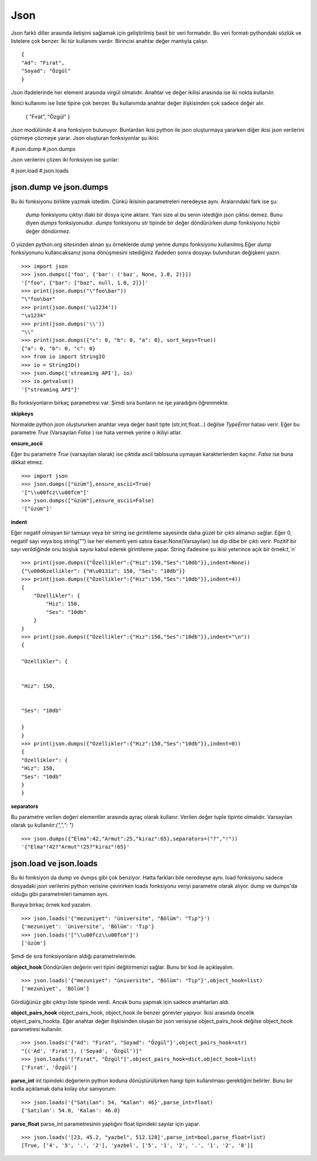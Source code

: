 .. meta::
    :description: Bu bölümde json sınıfının fonksiyonları anlatılıyor.
    :keywords: Json
.. highlight:: py3

****
Json
****

Json farklı diller arasında iletişimi sağlamak için geliştirilmiş
basit bir veri formatıdır. Bu veri formatı pythondaki sözlük ve 
listelere çok benzer. İki tür kullanımı vardır. Birincisi anahtar
değer mantıyla çalışır.
::

    {
    "Ad": "Fırat",
    "Soyad": "Özgül"
    }

Json ifadelerinde her element arasında virgül olmalıdır. Anahtar ve değer ikilisi 
arasında ise iki nokta kullanılır.

İkinci kullanımı ise liste tipine çok benzer. Bu kullanımda 
anahtar değer ilişkisinden çok sadece değer alır.

    {
    "Fırat",
    "Özgül"
    }

Json modülünde 4 ana fonksiyon bulunuyor. Bunlardan ikisi 
python ile json oluşturmaya yararken diğer ikisi json 
verilerini çözmeye çözmeye yarar. Json oluşturan fonksiyonlar şu
ikisi:

#.json.dump
#.json.dumps

Json verilerini çözen iki fonksiyon ise şunlar:

#.json.load
#.json.loads

json.dump ve json.dumps
************************

Bu iki fonksiyonu birlikte yazmak istedim. Çünkü ikisinin 
parametreleri neredeyse aynı. Aralarındaki fark ise şu:

    `dump` fonksiyonu çıktıyı illaki bir dosya içine aktarır.
    Yani size al bu senin istediğin json çıktısı demez. Bunu diyen
    `dumps` fonksiyonudur. `dumps` fonksiyonu `str` tipinde
    bir değer döndürürken `dump` fonksiyonu hiçbir değer döndürmez.

O yüzden python.org sitesinden alınan şu örneklerde `dump`
yerine `dumps` fonksiyonu kullanılmış.Eğer `dump` fonksiyonunu
kullancaksanız jsona dönüşmesini istediğiniz ifadeden sonra
dosyayı bulunduran değişkeni yazın.
::

    >>> import json
    >>> json.dumps(['foo', {'bar': ('baz', None, 1.0, 2)}])
    '["foo", {"bar": ["baz", null, 1.0, 2]}]'
    >>> print(json.dumps("\"foo\bar"))
    "\"foo\bar"
    >>> print(json.dumps('\u1234'))
    "\u1234"
    >>> print(json.dumps('\\'))
    "\\"
    >>> print(json.dumps({"c": 0, "b": 0, "a": 0}, sort_keys=True))
    {"a": 0, "b": 0, "c": 0}
    >>> from io import StringIO
    >>> io = StringIO()
    >>> json.dump(['streaming API'], io)
    >>> io.getvalue()
    '["streaming API"]'

Bu fonksiyonların birkaç parametresi var. Şimdi sıra bunların
ne işe yaradığını öğrenmekte.

**skipkeys**

Normalde python json oluştururken anahtar veya değer basit tipte
(str,int,float...) değilse `TypeError` hatası verir.
Eğer bu parametre `True` (Varsayılan `False` ) ise hata vermek yerine o ikiliyi atlar.

**ensure_ascii**

Eğer bu parametre `True` (varsayılan olarak) ise çıktıda ascii
tablosuna uymayan karakterlerden kaçınır. `False` ise buna dikkat etmez.

::

    >>> import json
    >>> json.dumps(["üzüm"],ensure_ascii=True)
    '["\\u00fcz\\u00fcm"]'
    >>> json.dumps(["üzüm"],ensure_ascii=False)
    '["üzüm"]'

**indent**

Eğer negatif olmayan bir tamsayı veya bir string ise
girintileme sayesinde daha güzel bir çıktı almanızı sağlar.
Eğer 0, negatif sayı veya boş string(`""`) ise her elementi yeni 
satıra basar.None(Varsayılan) ise dip dibe bir çıktı verir.
Pozitif bir sayı verildiğinde onu boşluk sayısı kabul ederek 
girintileme yapar. String ifadesine şu ikisi yeterince açık
bir örnek:`\t`,`\n`

.. Note::String kullanımı 3.2 sürümü itibari ile başladı.

::

    >>> print(json.dumps({"Özellikler":{"Hız":150,"Ses":"10db"}},indent=None))
    {"\u00d6zellikler": {"H\u0131z": 150, "Ses": "10db"}}
    >>> print(json.dumps({"Ozellikler":{"Hız":150,"Ses":"10db"}},indent=4))
    {
        "Ozellikler": {
            "Hiz": 150,
            "Ses": "10db"
        }
    }
    >>> print(json.dumps({"Ozellikler":{"Hız":150,"Ses":"10db"}},indent="\n"))
    {

    "Ozellikler": {


    "Hiz": 150,


    "Ses": "10db"

    }
    }
    >>> print(json.dumps({"Ozellikler":{"Hız":150,"Ses":"10db"}},indent=0))
    {
    "Ozellikler": {
    "Hiz": 150,
    "Ses": "10db"
    }
    }

**separators**

Bu parametre verilen değeri elementler arasında ayraç olarak 
kullanır. Verilen değer tuple tipinte olmalıdır. Varsayılan olarak
şu kullanılır:`(",",": ")`
::

    >>> json.dumps({"Elma":42,"Armut":25,"kiraz":65},separators=("?","!"))
    '{"Elma"!42?"Armut"!25?"kiraz"!65}'

json.load ve json.loads
***********************
Bu iki fonksiyon da dump ve dumps gibi çok benziyor.
Hatta farkları bile neredeyse aynı. load fonksiyonu sadece 
dosyadaki json verilerini python verisine çevirirken 
loads fonksiyonu veriyi parametre olarak alıyor. dump
ve dumps'da olduğu gibi parametreleri tamamen aynı.

Buraya birkaç örnek kod yazalım.
::

    >>> json.loads('{"mezuniyet": "üniversite", "Bölüm": "Tıp"}')
    {'mezuniyet': 'üniversite', 'Bölüm': 'Tıp'}
    >>> json.loads('["\\u00fcz\\u00fcm"]')
    ['üzüm']

Şimdi de sıra fonksiyonların aldığı parametrelerinde.

**object_hook**
Döndürülen değerin veri tipini değitirmenizi sağlar. Bunu 
bir kod ile açıklayalım.
::

    >>> json.loads('{"mezuniyet": "üniversite", "Bölüm": "Tıp"}',object_hook=list)
    ['mezuniyet', 'Bölüm']
Gördüğünüz gibi çıktıyı liste tipinde verdi. Ancak bunu 
yapmak için sadece anahtarları aldı.

**object_pairs_hook**
object_pairs_hook, object_hook ile benzer görevler yapıyor.
İkisi arasında öncelik object_pairs_hookta. Eğer anahtar değer
ilişkisinden oluşan bir json verisiyse object_pairs_hook
değilse object_hook parametresi kullanılır.
::

    >>> json.loads('{"Ad": "Fırat", "Soyad": "Özgül"}',object_pairs_hook=str)
    "[('Ad', 'Fırat'), ('Soyad', 'Özgül')]"
    >>> json.loads('["Fırat", "Özgül"]',object_pairs_hook=dict,object_hook=list)
    ['Fırat', 'Özgül']

**parse_int**
int tipindeki değerlerin python koduna dönüştürülürken hangi
tipin kullanılması gerektiğini belirler. Bunu bir kodla
açıklamak daha kolay olur sanıyorum::

    >>> json.loads('{"Satılan": 54, "Kalan": 46}',parse_int=float)
    {'Satılan': 54.0, 'Kalan': 46.0}

**parse_float**
parse_int parametresinin yaptığını float tipindeki sayılar
için yapar.
::

    >>> json.loads('[23, 45.2, "yazbel", 512.128]',parse_int=bool,parse_float=list)
    [True, ['4', '5', '.', '2'], 'yazbel', ['5', '1', '2', '.', '1', '2', '8']]

